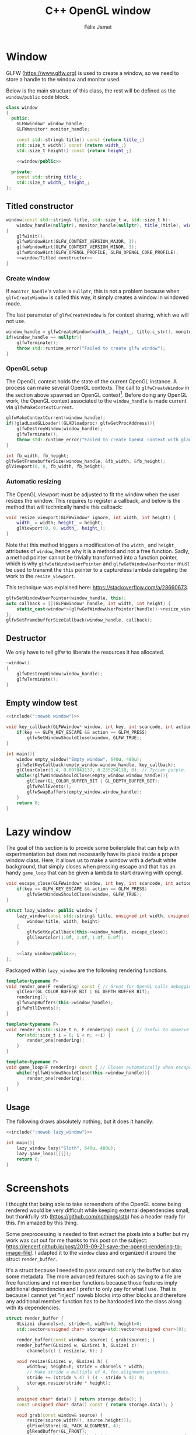 #+title: C++ OpenGL window
#+author: Félix Jamet

#+property: header-args :eval never :main no

* Prelude :noexport:

#+name: include
#+begin_src sh :var args="" :results output :wrap "src cpp" :eval no-export
./litlib/include.pl "window.org" "$args"
#+end_src


* Window

GLFW (https://www.glfw.org) is used to create a window, so we need to store a handle to the window and monitor used.

Below is the main structure of this class, the rest will be defined as the =window/public= code block.

#+name: window
#+begin_src cpp :noweb no-export
class window
{
  public:
    GLFWwindow* window_handle;
    GLFWmonitor* monitor_handle;

    const std::string& title() const {return title_;}
    std::size_t width() const {return width_;}
    std::size_t height() const {return height_;}

    <<window/public>>

  private:
    const std::string title_;
    std::size_t width_, height_;
};
#+end_src
#+depends:window :cpp glad/glad.h GLFW/glfw3.h stdexcept

** Titled constructor

#+begin_src cpp :noweb no-export :noweb-ref window/public
window(const std::string& title, std::size_t w, std::size_t h):
    window_handle(nullptr), monitor_handle(nullptr), title_(title), width_(w), height_(h)
{
    glfwInit();
    glfwWindowHint(GLFW_CONTEXT_VERSION_MAJOR, 3);
    glfwWindowHint(GLFW_CONTEXT_VERSION_MINOR, 3);
    glfwWindowHint(GLFW_OPENGL_PROFILE, GLFW_OPENGL_CORE_PROFILE);
    <<window/Titled constructor>>
}
#+end_src

*** Create window

If =monitor_handle='s value is =nullptr=, this is not a problem because when =glfwCreateWindow= is called this way, it simply creates a window in windowed mode.

The last parameter of =glfwCreateWindow= is for context sharing, which we will not use.
 
#+begin_src cpp :noweb-ref "window/Titled constructor"
window_handle = glfwCreateWindow(width_, height_, title.c_str(), monitor_handle, nullptr);
if(window_handle == nullptr){
    glfwTerminate();
    throw std::runtime_error("Failed to create glfw window");
}
#+end_src

*** OpenGL setup

The OpenGL context holds the state of the current OpenGL instance.
A process can make several OpenGL contexts.
The call to =glfwCreateWindow= in the section above spawned an OpenGL context[fn:: See https://www.glfw.org/docs/latest/context_guide.html].
Before doing any OpenGL work, the OpenGL context associated to the =window_handle= is made current via =glfwMakeContextCurrent=.

#+begin_src cpp :noweb-ref "window/Titled constructor"
glfwMakeContextCurrent(window_handle);
if(!gladLoadGLLoader((GLADloadproc) glfwGetProcAddress)){
    glfwDestroyWindow(window_handle);
    glfwTerminate();
    throw std::runtime_error("Failed to create OpenGL context with glad");
}

int fb_width, fb_height;
glfwGetFramebufferSize(window_handle, &fb_width, &fb_height);
glViewport(0, 0, fb_width, fb_height);
#+end_src

*** Automatic resizing

The OpenGL viewport must be adjusted to fit the window when the user resizes the window.
This requires to register a callback, and below is the method that will technically handle this callback:

#+begin_src cpp :noweb-ref window/public
void resize_viewport(GLFWwindow* ignore, int width, int height) {
    width_ = width; height_ = height;
    glViewport(0, 0, width_, height_);
}
#+end_src

Note that this method triggers a modification of the =width_= and =height_= attributes of =window=, hence why it is a method and not a free function.
Sadly, a method pointer cannot be trivially transformed into a function pointer, which is why =glfwSetWindowUserPointer= and =glfwGetWindowUserPointer= must be used to transmit the =this= pointer to a captureless lambda delegating the work to the =resize_viewport=.

This technique was explained here: https://stackoverflow.com/a/28660673.

#+begin_src cpp :noweb-ref "window/Titled constructor"
glfwSetWindowUserPointer(window_handle, this);
auto callback = [](GLFWwindow* handle, int width, int height) {
    static_cast<window*>(glfwGetWindowUserPointer(handle))->resize_viewport(handle, width, height);
};
glfwSetFramebufferSizeCallback(window_handle, callback);
#+end_src

** Destructor

We only have to tell glfw to liberate the resources it has allocated.
#+begin_src cpp :noweb-ref "window/public"
~window()
{
    glfwDestroyWindow(window_handle);
    glfwTerminate();
}
#+end_src

** Empty window test

#+begin_src cpp :noweb no-export :eval yes :flags -I include -ldl -lGL -lglfw src/glad.c
<<include(":noweb window")>>

void key_callback(GLFWwindow* window, int key, int scancode, int action, int mods){
    if(key == GLFW_KEY_ESCAPE && action == GLFW_PRESS)
        glfwSetWindowShouldClose(window, GLFW_TRUE);
}

int main(){
    window empty_window("Empty window", 640u, 480u);
    glfwSetKeyCallback(empty_window.window_handle, key_callback);
    glClearColor(0.4, 0.007843137, 0.235294118, 0); // Tyrian purple.
    while(!glfwWindowShouldClose(empty_window.window_handle)){
        glClear(GL_COLOR_BUFFER_BIT | GL_DEPTH_BUFFER_BIT);
        glfwPollEvents();
        glfwSwapBuffers(empty_window.window_handle);
    }
    return 0;
}
#+end_src

#+RESULTS:
:results:
:end:


* Lazy window

The goal of this section is to provide some boilerplate that can help with experimentation but does not necessarily have its place inside a proper window class.
Here, it allows us to make a window with a default white background, that simply closes when pressing escape and that has an handy =game_loop= that can be given a lambda to start drawing with opengl.

#+name: lazy_window
#+begin_src cpp
void escape_close(GLFWwindow* window, int key, int scancode, int action, int mods){
    if(key == GLFW_KEY_ESCAPE && action == GLFW_PRESS)
        glfwSetWindowShouldClose(window, GLFW_TRUE);
}

struct lazy_window: public window {
    lazy_window(const std::string& title, unsigned int width, unsigned int height):
        window(title, width, height)
    {
        glfwSetKeyCallback(this->window_handle, escape_close);
        glClearColor(1.0f, 1.0f, 1.0f, 0.0f);
    }

    <<lazy_window/public>>;
};
#+end_src
#+depends:lazy_window :noweb window

Packaged within =lazy_window= are the following rendering functions.
#+begin_src cpp :noweb-ref lazy_window/public
template<typename F>
void render_one(F rendering) const { // Great for OpenGL calls debugging via LOG_AND_CALL.
    glClear(GL_COLOR_BUFFER_BIT | GL_DEPTH_BUFFER_BIT);
    rendering();
    glfwSwapBuffers(this->window_handle);
    glfwPollEvents();
}

template<typename F>
void render_n(std::size_t n, F rendering) const { // Useful to observe quickly the result of some asjustment.
    for(std::size_t i = 0; i < n; ++i) {
        render_one(rendering);
    }
}

template<typename F>
void game_loop(F rendering) const { // Closes automatically when escape is pressed.
    while(!glfwWindowShouldClose(this->window_handle)){
        render_one(rendering);
    }
}
#+end_src

** Usage

The following draws absolutely nothing, but it does it handily:
#+begin_src cpp :noweb no-export :eval yes :flags -I include -ldl -lGL -lglfw src/glad.c
<<include(":noweb lazy_window")>>

int main(){
    lazy_window lazy("Sloth", 640u, 480u);
    lazy.game_loop([]{});
    return 0;
}
#+end_src

#+RESULTS:
:results:
:end:


* Screenshots

I thought that being able to take screenshots of the OpenGL scene being rendered would be very difficult while keeping external dependencies small, but thankfully stb (https://github.com/nothings/stb) has a header ready for this.
I'm amazed by this thing.

Some preprocessing is needed to first extract the pixels into a buffer but my work was cut out for me thanks to this post on the subject: https://lencerf.github.io/post/2019-09-21-save-the-opengl-rendering-to-image-file/.
I adapted it to the =window= class and organized it around the struct =render_buffer=.

It's a struct because I needed to pass around not only the buffer but also some metadata.
The more advanced features such as saving to a file are free functions and not member functions because those features imply additional dependencies and I prefer to only pay for what I use.
That is because I cannot yet "inject" noweb blocks into other blocks and therefore any additional member function has to be hardcoded into the class along with its dependencies.

#+name: render_buffer
#+begin_src cpp
struct render_buffer {
    GLsizei channels=3, stride=0, width=0, height=0;
    std::vector<unsigned char> storage=std::vector<unsigned char>(0);

    render_buffer(const window& source) { grab(source); }
    render_buffer(GLsizei w, GLsizei h, GLsizei c):
        channels(c) { resize(w, h); }

    void resize(GLsizei w, GLsizei h) {
        width=w; height=h; stride = channels * width;
        // Make stride a multiple of 4, for alignment purposes.
        stride += (stride % 4) ? (4 - stride % 4): 0;
        storage.resize(stride * height);
    }

    unsigned char* data() { return storage.data(); }
    const unsigned char* data() const { return storage.data(); }

    void grab(const window& source) {
        resize(source.width(), source.height());
        glPixelStorei(GL_PACK_ALIGNMENT, 4);
        glReadBuffer(GL_FRONT);
        glReadPixels(0, 0, width, height, GL_RGB, GL_UNSIGNED_BYTE, data());
    }
};
#+end_src
#+depends:render_buffer :noweb window :cpp vector

I'm using =unsigned char= as the type underlying the buffer because that is what stb uses.

Write a =render_buffer= to a file with stb:
#+name: write_render_buffer
#+begin_src cpp
void write_render_buffer(const render_buffer& buffer, const std::string& destination) {
    stbi_flip_vertically_on_write(true);
    stbi_write_png(
        destination.c_str(), buffer.width, buffer.height,
        buffer.channels, buffer.data(), buffer.stride
    );
}
#+end_src
#+depends:write_render_buffer :noweb render_buffer stb_image_write<compressed> :cpp string

Shortcut to directly write a screenshot from a =window=:
#+name: save_screenshot
#+begin_src cpp
void save_screenshot(const window& source, const std::string& destination) {
    render_buffer buffer(source);
    write_render_buffer(buffer, destination);
}
#+end_src
#+depends:save_screenshot :noweb window render_buffer write_render_buffer :cpp string

Concerning the =stb_image_write= dependency, I had to make it a noweb dependency rather than a C++ dependency because this was the only way to =#define= the mandatory =STB_IMAGE_WRITE_IMPLEMENTATION= before the inclusion.
#+name: stb_image_write
#+begin_src cpp
#define STB_IMAGE_WRITE_IMPLEMENTATION
#include <stb/stb_image_write.h>
#+end_src

** Compression

Images can be compressed further by using an external compressing function via =STBIW_ZLIB_COMPRESS=.

I've taken code from https://blog.gibson.sh/2015/07/18/comparing-png-compression-ratios-of-stb_image_write-lodepng-miniz-and-libpng to use the miniz compression library.
I just had to add a =static_cast= around =malloc= because C++ was having none of it.

#+name: stb_image_write<compressed>
#+begin_src cpp
static unsigned char* gibson_stbi_zlib_compress(
    unsigned char *data, int data_len,
    int *out_len, int quality
) {
    mz_ulong buflen = mz_compressBound(data_len);
    unsigned char* buf = static_cast<unsigned char*>(malloc(buflen));
    if(buf == nullptr || mz_compress2(buf, &buflen, data, data_len, quality) != 0) {
        free(buf);
        return nullptr;
    }
    *out_len = buflen;
    return buf;
}
#define STBIW_ZLIB_COMPRESS gibson_stbi_zlib_compress
#define STB_IMAGE_WRITE_IMPLEMENTATION
#include <stb/stb_image_write.h>
#+end_src
#+depends:stb_image_write<compressed> :cpp miniz.c

To switch between the miniz and the pure stb version, edit the =#+depends:write_render_buffer= dependency declaration line above to use respectively =stb_image_write<compressed>= or =stb_image_write=.
This means that the additional compression or lack thereof is hardcoded in this file.
I need to start thinking about a mechanism to pick alternative implementations.
I think this angled braces syntax is a good starting point, meaning that =stb_image_write<compressed>= is declared as being an alternative implementation of the reference =stb_image_write=.

** Resizing

My main use case for screen captures is to include them in compiled html or pdf documents, so I don't need and don't want to keep them at full resolution.
Once again stb has me covered with the header =stb_image_resize.h=.

#+name: resize_render_buffer
#+begin_src cpp
render_buffer resize_render_buffer(const render_buffer& buffer, GLsizei w, GLsizei h) {
    render_buffer resized(w, h, buffer.channels);
    stbir_resize_uint8(
        buffer.data(), buffer.width, buffer.height, buffer.stride,
        resized.data(), resized.width, resized.height, resized.stride,
        buffer.channels
    );
    return resized;
}
#+end_src
#+depends:resize_render_buffer :noweb render_buffer stb_image_resize

The handling of the =stb_image_resize= dependency is the same as with =stb_image_write=:
#+name: stb_image_resize
#+begin_src cpp
#define STB_IMAGE_RESIZE_IMPLEMENTATION
#include <stb/stb_image_resize.h>
#+end_src

Finally, below is a specialised implementation of =save_screenshot= to always save images scaled to 720p.
#+name: save_screenshot<720p>
#+begin_src cpp
void save_screenshot(const window& source, const std::string& destination) {
    write_render_buffer(
        resize_render_buffer(render_buffer(source), 1280, 720),
        destination
    );
}
#+end_src
#+depends:save_screenshot<720p> :noweb window render_buffer write_render_buffer resize_render_buffer :cpp string

** Lazy functions

The helpers in this section make it a little less cumbersome to capture and save the desired frame.
The =gl_= prefix here stands for game loop.


#+name: gl_screen_nth
#+begin_src cpp
template<typename Callable>
void gl_screen_nth(
    const lazy_window& source, const std::string& destination,
    Callable render, std::size_t n
) {
    source.render_n(n, render);
    save_screenshot(source, destination);
    std::cout << "[[file:" << destination << "]]\n";
    source.game_loop(render);
}
#+end_src
#+depends:gl_screen_nth :noweb save_screenshot<720p> lazy_window :cpp iostream

#+name: gl_screen_first
#+begin_src cpp
template<typename Callable>
void gl_screen_first(
    const lazy_window& source, const std::string& destination, Callable render
) {
    gl_screen_nth(source, destination, render, 1);
}
#+end_src
#+depends:gl_screen_first :noweb gl_screen_nth lazy_window
